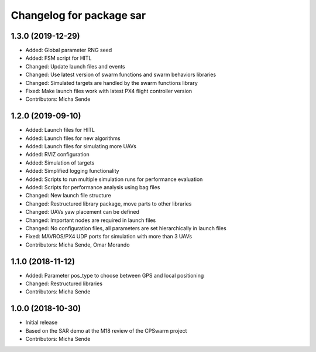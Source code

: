 ^^^^^^^^^^^^^^^^^^^^^^^^^
Changelog for package sar
^^^^^^^^^^^^^^^^^^^^^^^^^

1.3.0 (2019-12-29)
------------------
* Added: Global parameter RNG seed
* Added: FSM script for HITL
* Changed: Update launch files and events
* Changed: Use latest version of swarm functions and swarm behaviors libraries
* Changed: Simulated targets are handled by the swarm functions library
* Fixed: Make launch files work with latest PX4 flight controller version
* Contributors: Micha Sende

1.2.0 (2019-09-10)
------------------
* Added: Launch files for HITL
* Added: Launch files for new algorithms
* Added: Launch files for simulating more UAVs
* Added: RVIZ configuration
* Added: Simulation of targets
* Added: Simplified logging functionality
* Added: Scripts to run multiple simulation runs for performance evaluation
* Added: Scripts for performance analysis using bag files
* Changed: New launch file structure
* Changed: Restructured library package, move parts to other libraries
* Changed: UAVs yaw placement can be defined
* Changed: Important nodes are required in launch files
* Changed: No configuration files, all parameters are set hierarchically in launch files
* Fixed: MAVROS/PX4 UDP ports for simulation with more than 3 UAVs
* Contributors: Micha Sende, Omar Morando

1.1.0 (2018-11-12)
------------------
* Added: Parameter pos_type to choose between GPS and local positioning
* Changed: Restructured libraries
* Contributors: Micha Sende

1.0.0 (2018-10-30)
------------------
* Initial release
* Based on the SAR demo at the M18 review of the CPSwarm project
* Contributors: Micha Sende
